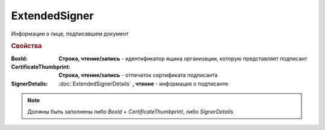 ExtendedSigner
==============

Информации о лице, подписавшем документ


.. rubric:: Свойства

:BoxId:
    **Строка, чтение/запись** - идентификатор ящика организации, которую представляет подписант

:CertificateThumbprint:
    **Строка, чтение/запись** - отпечаток сертификата подписанта

:SignerDetails:
    :doc:`ExtendedSignerDetails` **, чтение** - информация о подписанте


.. note:: Должны быть заполнены либо *BoxId* + *CertificateThumbprint*, либо *SignerDetails*


.. seealso:: :meth:`Organization.CreateSetExtendedSignerDetailsTask`